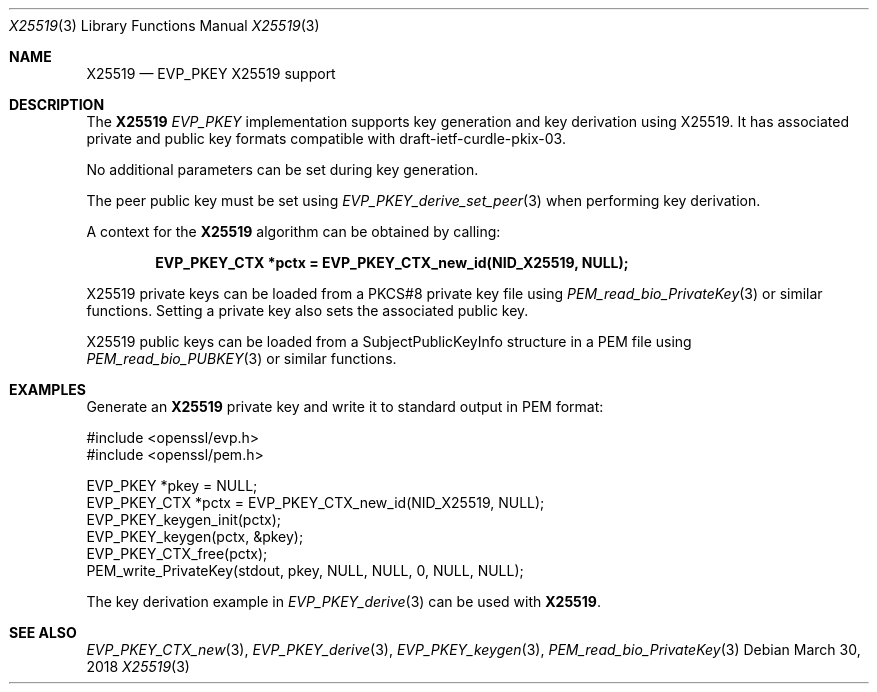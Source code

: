 .\" $OpenBSD: X25519.3,v 1.2 2018/03/30 01:03:51 schwarze Exp $
.\" full merge up to: OpenSSL man7/X25519 69687aa8 Mar 28 23:57:28 2017 +0200
.\" selective merge up to: OpenSSL f929439f Mar 15 12:19:16 2018 +0000
.\"
.\" This file was written by Dr. Stephen Henson <steve@openssl.org>
.\" and Matt Caswell <matt@openssl.org>.
.\" Copyright (c) 2017, 2018 The OpenSSL Project.  All rights reserved.
.\"
.\" Redistribution and use in source and binary forms, with or without
.\" modification, are permitted provided that the following conditions
.\" are met:
.\"
.\" 1. Redistributions of source code must retain the above copyright
.\"    notice, this list of conditions and the following disclaimer.
.\"
.\" 2. Redistributions in binary form must reproduce the above copyright
.\"    notice, this list of conditions and the following disclaimer in
.\"    the documentation and/or other materials provided with the
.\"    distribution.
.\"
.\" 3. All advertising materials mentioning features or use of this
.\"    software must display the following acknowledgment:
.\"    "This product includes software developed by the OpenSSL Project
.\"    for use in the OpenSSL Toolkit. (http://www.openssl.org/)"
.\"
.\" 4. The names "OpenSSL Toolkit" and "OpenSSL Project" must not be used to
.\"    endorse or promote products derived from this software without
.\"    prior written permission. For written permission, please contact
.\"    openssl-core@openssl.org.
.\"
.\" 5. Products derived from this software may not be called "OpenSSL"
.\"    nor may "OpenSSL" appear in their names without prior written
.\"    permission of the OpenSSL Project.
.\"
.\" 6. Redistributions of any form whatsoever must retain the following
.\"    acknowledgment:
.\"    "This product includes software developed by the OpenSSL Project
.\"    for use in the OpenSSL Toolkit (http://www.openssl.org/)"
.\"
.\" THIS SOFTWARE IS PROVIDED BY THE OpenSSL PROJECT ``AS IS'' AND ANY
.\" EXPRESSED OR IMPLIED WARRANTIES, INCLUDING, BUT NOT LIMITED TO, THE
.\" IMPLIED WARRANTIES OF MERCHANTABILITY AND FITNESS FOR A PARTICULAR
.\" PURPOSE ARE DISCLAIMED.  IN NO EVENT SHALL THE OpenSSL PROJECT OR
.\" ITS CONTRIBUTORS BE LIABLE FOR ANY DIRECT, INDIRECT, INCIDENTAL,
.\" SPECIAL, EXEMPLARY, OR CONSEQUENTIAL DAMAGES (INCLUDING, BUT
.\" NOT LIMITED TO, PROCUREMENT OF SUBSTITUTE GOODS OR SERVICES;
.\" LOSS OF USE, DATA, OR PROFITS; OR BUSINESS INTERRUPTION)
.\" HOWEVER CAUSED AND ON ANY THEORY OF LIABILITY, WHETHER IN CONTRACT,
.\" STRICT LIABILITY, OR TORT (INCLUDING NEGLIGENCE OR OTHERWISE)
.\" ARISING IN ANY WAY OUT OF THE USE OF THIS SOFTWARE, EVEN IF ADVISED
.\" OF THE POSSIBILITY OF SUCH DAMAGE.
.\"
.Dd $Mdocdate: March 30 2018 $
.Dt X25519 3
.Os
.Sh NAME
.Nm X25519
.Nd EVP_PKEY X25519 support
.Sh DESCRIPTION
The
.Nm
.Vt EVP_PKEY
implementation supports key generation and key derivation using X25519.
It has associated private and public key formats compatible with
draft-ietf-curdle-pkix-03.
.Pp
No additional parameters can be set during key generation.
.Pp
The peer public key must be set using
.Xr EVP_PKEY_derive_set_peer 3
when performing key derivation.
.Pp
A context for the
.Nm
algorithm can be obtained by calling:
.Pp
.Dl EVP_PKEY_CTX *pctx = EVP_PKEY_CTX_new_id(NID_X25519, NULL);
.Pp
X25519 private keys can be loaded from a PKCS#8 private key file using
.Xr PEM_read_bio_PrivateKey 3
or similar functions.
Setting a private key also sets the associated public key.
.Pp
X25519 public keys can be loaded from a SubjectPublicKeyInfo
structure in a PEM file using
.Xr PEM_read_bio_PUBKEY 3
or similar functions.
.Sh EXAMPLES
Generate an
.Nm
private key and write it to standard output in PEM format:
.Bd -literal
#include <openssl/evp.h>
#include <openssl/pem.h>

EVP_PKEY *pkey = NULL;
EVP_PKEY_CTX *pctx = EVP_PKEY_CTX_new_id(NID_X25519, NULL);
EVP_PKEY_keygen_init(pctx);
EVP_PKEY_keygen(pctx, &pkey);
EVP_PKEY_CTX_free(pctx);
PEM_write_PrivateKey(stdout, pkey, NULL, NULL, 0, NULL, NULL);
.Ed
.Pp
The key derivation example in
.Xr EVP_PKEY_derive 3
can be used with
.Nm .
.Sh SEE ALSO
.Xr EVP_PKEY_CTX_new 3 ,
.Xr EVP_PKEY_derive 3 ,
.Xr EVP_PKEY_keygen 3 ,
.Xr PEM_read_bio_PrivateKey 3
